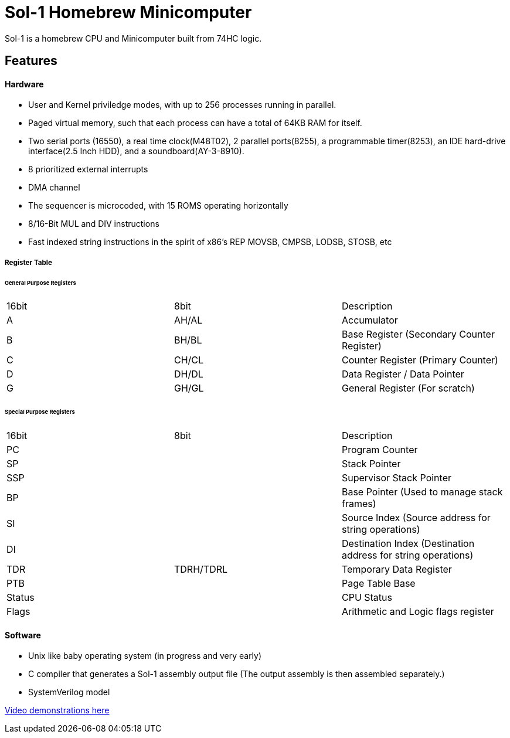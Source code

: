 = Sol-1 Homebrew Minicomputer

Sol-1 is a homebrew CPU and Minicomputer built from 74HC logic.

== Features
==== Hardware
* User and Kernel priviledge modes, with up to 256 processes running in parallel.
* Paged virtual memory, such that each process can have a total of 64KB RAM for itself.
* Two serial ports (16550), a real time clock(M48T02), 2 parallel ports(8255), a programmable timer(8253), an IDE hard-drive interface(2.5 Inch HDD), and a soundboard(AY-3-8910).
* 8 prioritized external interrupts
* DMA channel
* The sequencer is microcoded, with 15 ROMS operating horizontally
* 8/16-Bit MUL and DIV instructions
* Fast indexed string instructions in the spirit of x86's REP MOVSB, CMPSB, LODSB, STOSB, etc

===== Register Table
====== General Purpose Registers
|===
| 16bit | 8bit  | Description
| A	    | AH/AL | Accumulator
| B     | BH/BL | Base Register (Secondary Counter Register)
| C     | CH/CL | Counter Register (Primary Counter)
| D     | DH/DL | Data Register / Data Pointer
| G     | GH/GL | General Register (For scratch)
|===
====== Special Purpose Registers
|===
| 16bit  |    8bit   | Description
| PC     |           | Program Counter
| SP     |           | Stack Pointer
| SSP    |           | Supervisor Stack Pointer
| BP     |           | Base Pointer (Used to manage stack frames)
| SI     |           | Source Index (Source address for string operations)
| DI     |           | Destination Index (Destination address for string operations)
| TDR	 | TDRH/TDRL | Temporary Data Register
| PTB    |           | Page Table Base
| Status |           | CPU Status
| Flags  |           | Arithmetic and Logic flags register
|===

==== Software
* Unix like baby operating system (in progress and very early)
* C compiler that generates a Sol-1 assembly output file
  (The output assembly is then assembled separately.)
* SystemVerilog model

https://www.youtube.com/@PauloConstantino167/videos[Video demonstrations here]
